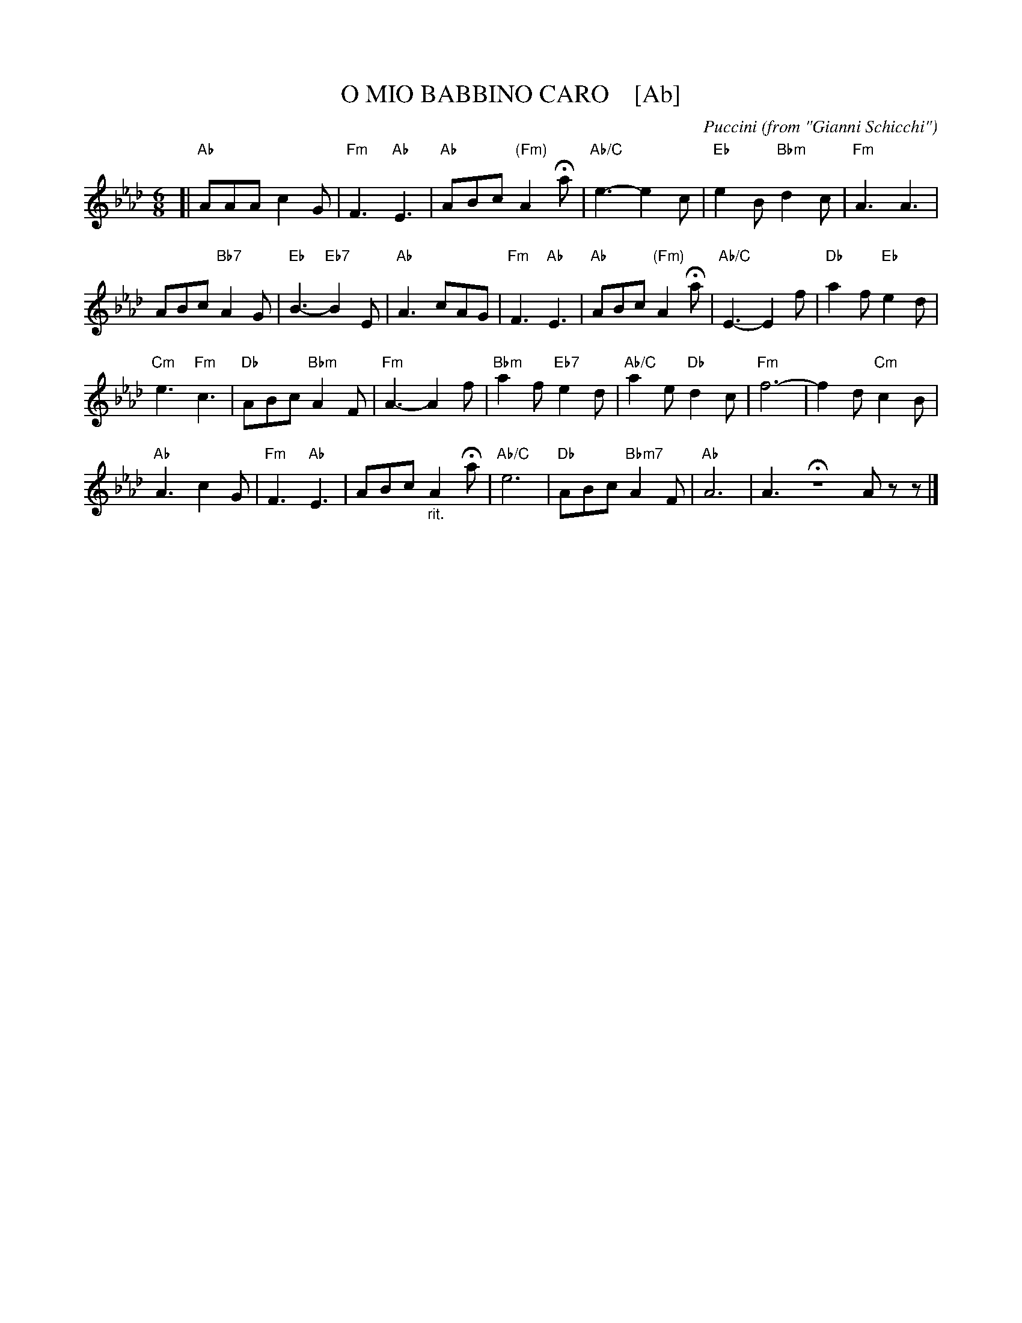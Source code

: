 X: 1
T: O MIO BABBINO CARO    [Ab]
O: from "Gianni Schicchi"
C: Puccini
S: Gary Dahl "Italian Songa & Arias for Accordion" pub. Mel Bay 2003 p.12
Z: 2018 John Chambers <jc:trillian.mit.edu>
M: 6/8
L: 1/8
K: Ab
% %continueall 1
% - - - - - - - - - -
[|\
"Ab"AAA c2G | "Fm"F3 "Ab"E3 |\
"Ab"ABc "(Fm)"A2Ha | "Ab/C"e3- e2c |\
"Eb"e2B "Bbm"d2c | "Fm"A3 A3 |
ABc "Bb7"A2G | "Eb"B3- "Eb7"B2E |\
"Ab"A3 cAG | "Fm"F3 "Ab"E3 |\
"Ab"ABc "(Fm)"A2Ha | "Ab/C"E3- E2f |\
"Db"a2f "Eb"e2d |
"Cm"e3 "Fm"c3 |\
"Db"ABc "Bbm"A2F | "Fm"A3- A2f |\
"Bbm"a2f "Eb7"e2d | "Ab/C"a2e "Db"d2c |\
"Fm"f6- | f2d "Cm"c2B |
"Ab"A3 c2G |\
"Fm"F3 "Ab"E3 | ABc "_rit."A2Ha |\
"Ab/C"e6 | "Db"ABc "Bbm7"A2F |\
"Ab"A6 | A3- HZAzz |]
